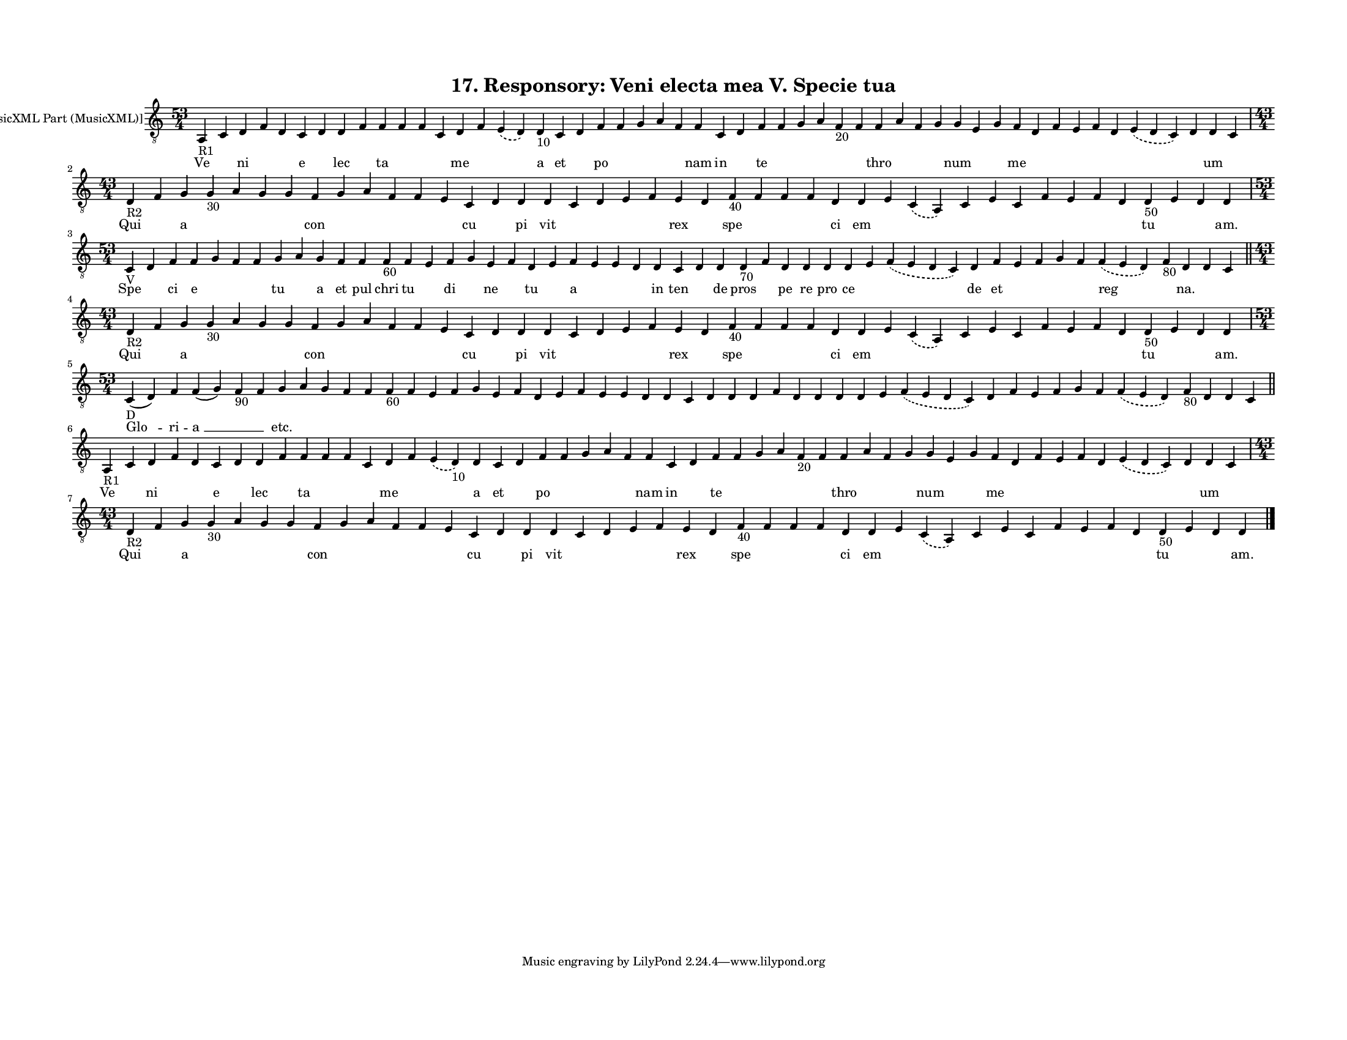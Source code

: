 
\version "2.18.2"
% automatically converted by musicxml2ly from musicxml/F3O17ps_Responsory_Veni_electa_mea_V_Specie_tua.xml

\header {
    encodingsoftware = "Sibelius 6.2"
    encodingdate = "2017-03-20"
    title = "17. Responsory: Veni electa mea V. Specie tua"
    }

#(set-global-staff-size 12.8037401575)
\paper {
    paper-width = 27.95\cm
    paper-height = 21.59\cm
    top-margin = 1.5\cm
    bottom-margin = 1.5\cm
    left-margin = 1.5\cm
    right-margin = 1.5\cm
    between-system-space = 1.04\cm
    page-top-space = 1.16\cm
    }
\layout {
    \context { \Score
        autoBeaming = ##f
        }
    }
PartPOneVoiceOne =  \relative a, {
    \clef "treble_8" \key c \major \time 53/4 | % 1
    a4 -"R1" c4 d4 f4 d4 c4 d4 d4 f4 f4 f4 f4 c4 d4 f4 \slurDashed e4 (
    \slurSolid d4 ) d4 -"10" c4 d4 f4 f4 g4 a4 f4 f4 c4 d4 f4 f4 g4 a4 f4
    -"20" f4 f4 a4 f4 g4 g4 e4 g4 f4 d4 f4 e4 f4 d4 \slurDashed e4 (
    \slurSolid d4 c4 ) d4 d4 c4 \break | % 2
    \time 43/4  | % 2
    d4 -"R2" f4 g4 g4 -"30" a4 g4 g4 f4 g4 a4 f4 f4 e4 c4 d4 d4 d4 c4 d4
    e4 f4 e4 d4 f4 -"40" f4 f4 f4 d4 d4 e4 \slurDashed c4 ( \slurSolid a4
    ) c4 e4 c4 f4 e4 f4 d4 d4 -"50" e4 d4 d4 \break | % 3
    \time 53/4  | % 3
    c4 -"V" d4 f4 f4 g4 f4 f4 g4 a4 g4 f4 f4 f4 -"60" f4 e4 f4 g4 e4 f4
    d4 e4 f4 e4 e4 d4 d4 c4 d4 d4 d4 -"70" f4 d4 d4 d4 d4 e4 \slurDashed
    f4 ( \slurSolid e4 d4 c4 ) d4 f4 e4 f4 g4 f4 \slurDashed f4 (
    \slurSolid e4 d4 ) f4 -"80" d4 d4 c4 \bar "||"
    \break | % 4
    \time 43/4  | % 4
    d4 -"R2" f4 g4 g4 -"30" a4 g4 g4 f4 g4 a4 f4 f4 e4 c4 d4 d4 d4 c4 d4
    e4 f4 e4 d4 f4 -"40" f4 f4 f4 d4 d4 e4 \slurDashed c4 ( \slurSolid a4
    ) c4 e4 c4 f4 e4 f4 d4 d4 -"50" e4 d4 d4 \break | % 5
    \time 53/4  | % 5
    c4 -"D" ( d4 ) f4 f4 ( g4 ) f4 -"90" f4 g4 a4 g4 f4 f4 f4 -"60" f4 e4
    f4 g4 e4 f4 d4 e4 f4 e4 e4 d4 d4 c4 d4 d4 d4 f4 d4 d4 d4 d4 e4
    \slurDashed f4 ( \slurSolid e4 d4 c4 ) d4 f4 e4 f4 g4 f4 \slurDashed
    f4 ( \slurSolid e4 d4 ) f4 -"80" d4 d4 c4 \bar "||"
    \break | % 6
    a4 -"R1" c4 d4 f4 d4 c4 d4 d4 f4 f4 f4 f4 c4 d4 f4 \slurDashed e4 (
    \slurSolid d4 -"10" ) d4 c4 d4 f4 f4 g4 a4 f4 f4 c4 d4 f4 f4 g4 a4 f4
    -"20" f4 f4 a4 f4 g4 g4 e4 g4 f4 d4 f4 e4 f4 d4 \slurDashed e4 (
    \slurSolid d4 c4 ) d4 d4 c4 \break | % 7
    \time 43/4  | % 7
    d4 -"R2" f4 g4 g4 -"30" a4 g4 g4 f4 g4 a4 f4 f4 e4 c4 d4 d4 d4 c4 d4
    e4 f4 e4 d4 f4 -"40" f4 f4 f4 d4 d4 e4 \slurDashed c4 ( \slurSolid a4
    ) c4 e4 c4 f4 e4 f4 d4 d4 -"50" e4 d4 d4 \bar "|."
    }

PartPOneVoiceOneLyricsOne =  \lyricmode { Ve \skip4 ni \skip4 \skip4 e
    \skip4 lec \skip4 ta \skip4 \skip4 \skip4 me \skip4 \skip4 a et
    \skip4 po \skip4 \skip4 \skip4 \skip4 nam in \skip4 te \skip4 \skip4
    \skip4 \skip4 \skip4 thro \skip4 \skip4 \skip4 num \skip4 \skip4 me
    \skip4 \skip4 \skip4 \skip4 \skip4 \skip4 \skip4 um \skip4 Qui
    \skip4 a \skip4 \skip4 \skip4 \skip4 con \skip4 \skip4 \skip4 \skip4
    \skip4 cu \skip4 pi vit \skip4 \skip4 \skip4 \skip4 rex \skip4 spe
    \skip4 \skip4 \skip4 ci em \skip4 \skip4 \skip4 \skip4 \skip4 \skip4
    \skip4 \skip4 \skip4 tu \skip4 \skip4 "am." Spe \skip4 ci e \skip4
    \skip4 \skip4 tu \skip4 a et pul chri tu \skip4 di \skip4 ne \skip4
    tu \skip4 a \skip4 \skip4 \skip4 in ten \skip4 de pros \skip4 pe re
    pro ce \skip4 \skip4 de et \skip4 \skip4 \skip4 \skip4 reg \skip4
    "na." \skip4 \skip4 Qui \skip4 a \skip4 \skip4 \skip4 \skip4 con
    \skip4 \skip4 \skip4 \skip4 \skip4 cu \skip4 pi vit \skip4 \skip4
    \skip4 \skip4 rex \skip4 spe \skip4 \skip4 \skip4 ci em \skip4
    \skip4 \skip4 \skip4 \skip4 \skip4 \skip4 \skip4 \skip4 tu \skip4
    \skip4 "am." "Glo " -- ri -- "a " __ \skip4 \skip4 "etc." \skip4
    \skip4 \skip4 \skip4 \skip4 \skip4 \skip4 \skip4 \skip4 \skip4
    \skip4 \skip4 \skip4 \skip4 \skip4 \skip4 \skip4 \skip4 \skip4
    \skip4 \skip4 \skip4 \skip4 \skip4 \skip4 \skip4 \skip4 \skip4
    \skip4 \skip4 \skip4 \skip4 \skip4 \skip4 \skip4 \skip4 \skip4
    \skip4 \skip4 \skip4 Ve \skip4 ni \skip4 \skip4 e \skip4 lec \skip4
    ta \skip4 \skip4 \skip4 me \skip4 \skip4 a et \skip4 po \skip4
    \skip4 \skip4 \skip4 nam in \skip4 te \skip4 \skip4 \skip4 \skip4
    \skip4 thro \skip4 \skip4 \skip4 num \skip4 \skip4 me \skip4 \skip4
    \skip4 \skip4 \skip4 \skip4 \skip4 um \skip4 Qui \skip4 a \skip4
    \skip4 \skip4 \skip4 con \skip4 \skip4 \skip4 \skip4 \skip4 cu
    \skip4 pi vit \skip4 \skip4 \skip4 \skip4 rex \skip4 spe \skip4
    \skip4 \skip4 ci em \skip4 \skip4 \skip4 \skip4 \skip4 \skip4 \skip4
    \skip4 \skip4 tu \skip4 \skip4 "am." }

% The score definition
\score {
    <<
        \new Staff <<
            \set Staff.instrumentName = "[MusicXML Part (MusicXML)]"
            \context Staff << 
                \context Voice = "PartPOneVoiceOne" { \PartPOneVoiceOne }
                \new Lyrics \lyricsto "PartPOneVoiceOne" \PartPOneVoiceOneLyricsOne
                >>
            >>
        
        >>
    \layout {}
    % To create MIDI output, uncomment the following line:
    %  \midi {}
    }

